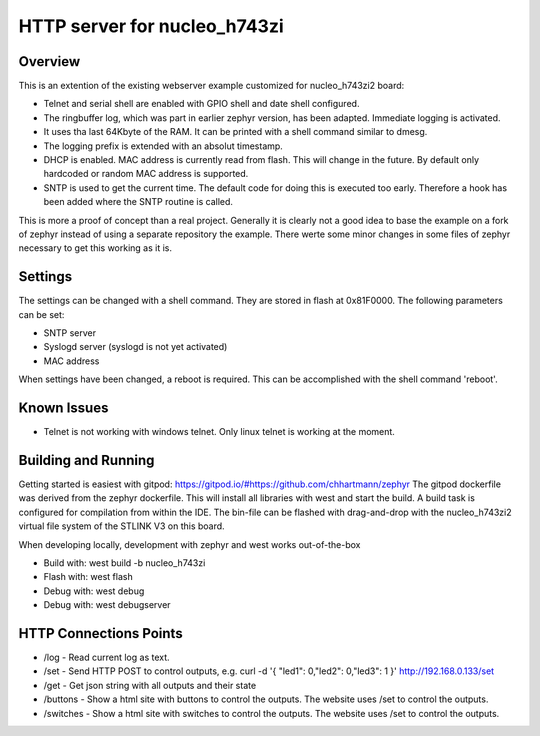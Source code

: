 HTTP server for nucleo_h743zi
#############################

Overview
********
This is an extention of the existing webserver example customized for nucleo_h743zi2 board:

* Telnet and serial shell are enabled with GPIO shell and date shell configured.
* The ringbuffer log, which was part in earlier zephyr version, has been adapted. Immediate logging is activated.
* It uses tha last 64Kbyte of the RAM. It can be printed with a shell command similar to dmesg.
* The logging prefix is extended with an absolut timestamp.
* DHCP is enabled. MAC address is currently read from flash. This will change in the future. By default only hardcoded or random MAC address is supported.
* SNTP is used to get the current time. The default code for doing this is executed too early. Therefore a hook has been added where the SNTP routine is called.

This is more a proof of concept than a real project.
Generally it is clearly not a good idea to base the example on a fork of zephyr instead of using a separate repository the example.
There werte some minor changes in some files of zephyr necessary to get this working as it is.

Settings
********
The settings can be changed with a shell command. They are stored in flash at 0x81F0000. The following parameters can be set:

* SNTP server
* Syslogd server (syslogd is not yet activated)
* MAC address

When settings have been changed, a reboot is required. This can be accomplished with the shell command 'reboot'.

Known Issues
************

* Telnet is not working with windows telnet. Only linux telnet is working at the moment.


Building and Running
********************
Getting started is easiest with gitpod: https://gitpod.io/#https://github.com/chhartmann/zephyr
The gitpod dockerfile was derived from the zephyr dockerfile.
This will install all libraries with west and start the build. A build task is configured for compilation from within the IDE.
The bin-file can be flashed with drag-and-drop with the nucleo_h743zi2 virtual file system of the STLINK V3 on this board.

When developing locally, development with zephyr and west works out-of-the-box

* Build with: west build -b nucleo_h743zi
* Flash with: west flash
* Debug with: west debug
* Debug with: west debugserver

HTTP Connections Points
***********************

* /log - Read current log as text.
* /set - Send HTTP POST to control outputs, e.g. curl -d '{ "led1": 0,"led2": 0,"led3": 1 }' http://192.168.0.133/set
* /get - Get json string with all outputs and their state
* /buttons - Show a html site with buttons to control the outputs. The website uses /set to control the outputs.
* /switches - Show a html site with switches to control the outputs. The website uses /set to control the outputs.
